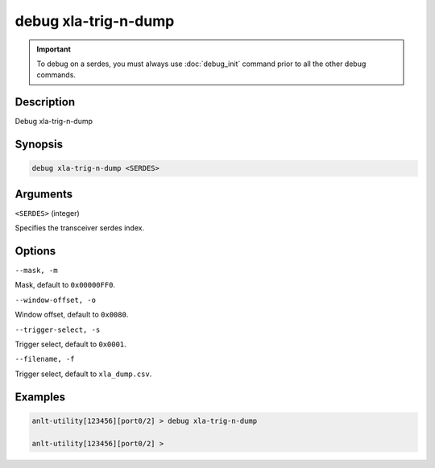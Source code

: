 debug xla-trig-n-dump
=========================

.. important::
    
    To debug on a serdes, you must always use :doc:`debug_init` command prior to all the other debug commands.


Description
-----------

Debug xla-trig-n-dump



Synopsis
--------

.. code-block:: text

    debug xla-trig-n-dump <SERDES>


Arguments
---------

``<SERDES>`` (integer)

Specifies the transceiver serdes index.


Options
-------

``--mask, -m``

Mask, default to ``0x00000FF0``.


``--window-offset, -o``

Window offset, default to ``0x0080``.


``--trigger-select, -s``

Trigger select, default to ``0x0001``.


``--filename, -f``

Trigger select, default to ``xla_dump.csv``.


Examples
--------

.. code-block:: text

    anlt-utility[123456][port0/2] > debug xla-trig-n-dump

    anlt-utility[123456][port0/2] >






